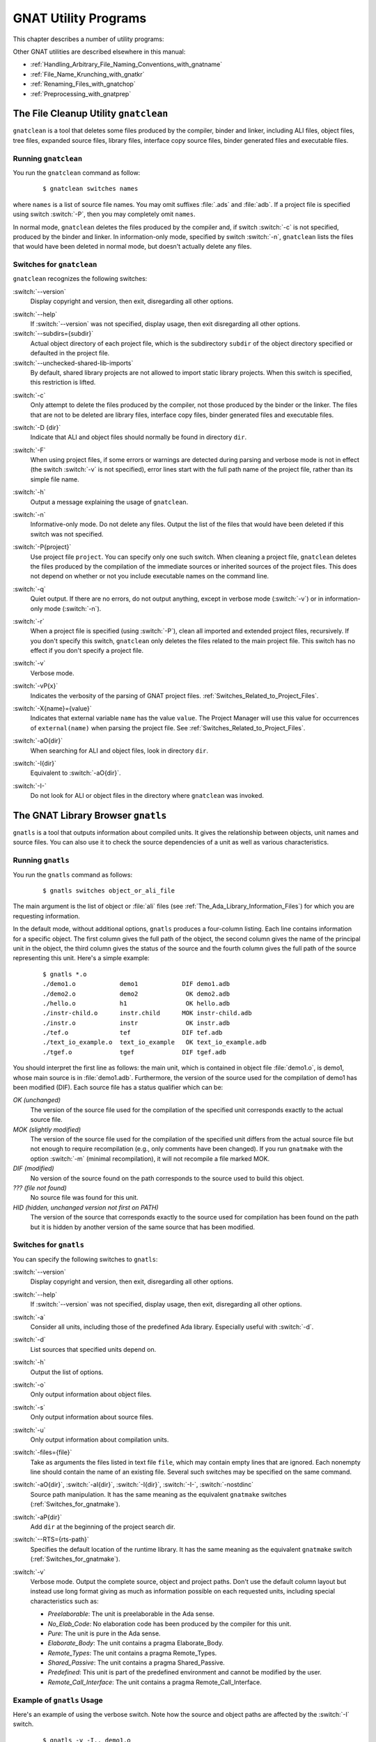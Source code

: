 .. role:: switch(samp)

.. |rightarrow| unicode:: 0x2192

.. _GNAT_Utility_Programs:

*********************
GNAT Utility Programs
*********************

This chapter describes a number of utility programs:

.. only:: PRO or GPL

  * :ref:`The_File_Cleanup_Utility_gnatclean`
  * :ref:`The_GNAT_Library_Browser_gnatls`
  * :ref:`The_GNAT_Pretty_Printer_gnatpp`
  * :ref:`The_Body_Stub_Generator_gnatstub`
  * :ref:`The_Backtrace_Symbolizer_gnatsymbolize`

  It also describes how you can use several of these tools in conjunction
  with project files: :ref:`Using_Project_Files_with_GNAT_Tools`

.. only:: FSF

  * :ref:`The_File_Cleanup_Utility_gnatclean`
  * :ref:`The_GNAT_Library_Browser_gnatls`

Other GNAT utilities are described elsewhere in this manual:

* :ref:`Handling_Arbitrary_File_Naming_Conventions_with_gnatname`
* :ref:`File_Name_Krunching_with_gnatkr`
* :ref:`Renaming_Files_with_gnatchop`
* :ref:`Preprocessing_with_gnatprep`


.. _The_File_Cleanup_Utility_gnatclean:

The File Cleanup Utility ``gnatclean``
======================================

.. index:: File cleanup tool
.. index:: gnatclean

``gnatclean`` is a tool that deletes some files produced by the
compiler, binder and linker, including ALI files, object files, tree files,
expanded source files, library files, interface copy source files, binder
generated files and executable files.

.. _Running_gnatclean:

Running ``gnatclean``
---------------------

You run the ``gnatclean`` command as follow:

  ::

      $ gnatclean switches names

where ``names`` is a list of source file names. You may omit suffixes :file:`.ads` and
:file:`adb`. If a project file is specified using switch
:switch:`-P`, then you may completely omit ``names``.

In normal mode, ``gnatclean`` deletes the files produced by the compiler and,
if switch :switch:`-c` is not specified, produced by the binder and
linker. In information-only mode, specified by switch
:switch:`-n`, ``gnatclean`` lists the files that would have been deleted in
normal mode, but doesn't actually delete any files.


.. _Switches_for_gnatclean:

Switches for ``gnatclean``
--------------------------

``gnatclean`` recognizes the following switches:

.. index:: --version (gnatclean)

:switch:`--version`
  Display copyright and version, then exit, disregarding all other options.

.. index:: --help (gnatclean)

:switch:`--help`
  If :switch:`--version` was not specified, display usage, then exit
  disregarding all other options.

:switch:`--subdirs={subdir}`
  Actual object directory of each project file, which is the
  subdirectory ``subdir`` of the object directory specified or defaulted
  in the project file.

:switch:`--unchecked-shared-lib-imports`
  By default, shared library projects are not allowed to import static library
  projects. When this switch is specified, this restriction is lifted.

.. index:: -c (gnatclean)

:switch:`-c`
  Only attempt to delete the files produced by the compiler, not those produced
  by the binder or the linker. The files that are not to be deleted are library
  files, interface copy files, binder generated files and executable files.

.. index:: -D (gnatclean)

:switch:`-D {dir}`
  Indicate that ALI and object files should normally be found in
  directory ``dir``.

.. index:: -F (gnatclean)

:switch:`-F`
  When using project files, if some errors or warnings are detected
  during parsing and verbose mode is not in effect (the switch
  :switch:`-v` is not specified), error lines start with the full path
  name of the project file, rather than its simple file name.

.. index:: -h (gnatclean)

:switch:`-h`
  Output a message explaining the usage of ``gnatclean``.

.. index:: -n (gnatclean)

:switch:`-n`
  Informative-only mode. Do not delete any files. Output the list of the files
  that would have been deleted if this switch was not specified.

.. index:: -P (gnatclean)

:switch:`-P{project}`
  Use project file ``project``. You can specify only one such switch.
  When cleaning a project file, ``gnatclean`` deletes the files
  produced by the compilation of the immediate sources or inherited
  sources of the project files. This does not depend on whether or not
  you include executable names on the command line.

.. index:: -q (gnatclean)

:switch:`-q`
  Quiet output. If there are no errors, do not output anything, except in
  verbose mode (:switch:`-v`) or in information-only mode
  (:switch:`-n`).

.. index:: -r (gnatclean)

:switch:`-r`
  When a project file is specified (using :switch:`-P`), clean all
  imported and extended project files, recursively. If you don't
  specify this switch, ``gnatclean`` only deletes the files related to
  the main project file. This switch has no effect if you don't
  specify a project file.

.. index:: -v (gnatclean)

:switch:`-v`
  Verbose mode.

.. index:: -vP (gnatclean)

:switch:`-vP{x}`
  Indicates the verbosity of the parsing of GNAT project files.
  :ref:`Switches_Related_to_Project_Files`.

.. index:: -X (gnatclean)

:switch:`-X{name}={value}`
  Indicates that external variable ``name`` has the value ``value``.
  The Project Manager will use this value for occurrences of
  ``external(name)`` when parsing the project file.
  See :ref:`Switches_Related_to_Project_Files`.

.. index:: -aO (gnatclean)

:switch:`-aO{dir}`
  When searching for ALI and object files, look in directory ``dir``.

.. index:: -I (gnatclean)

:switch:`-I{dir}`
  Equivalent to :switch:`-aO{dir}`.

.. index:: -I- (gnatclean)

.. index:: Source files, suppressing search

:switch:`-I-`
  Do not look for ALI or object files in the directory
  where ``gnatclean`` was invoked.



.. _The_GNAT_Library_Browser_gnatls:

The GNAT Library Browser ``gnatls``
===================================

.. index:: Library browser
.. index:: ! gnatls

``gnatls`` is a tool that outputs information about compiled
units. It gives the relationship between objects, unit names and source
files. You can also use it to check the source dependencies of a unit
as well as various characteristics.

.. _Running_gnatls:

Running ``gnatls``
------------------

You run the ``gnatls`` command as follows:

  ::

      $ gnatls switches object_or_ali_file

The main argument is the list of object or :file:`ali` files
(see :ref:`The_Ada_Library_Information_Files`)
for which you are requesting information.

In the default mode, without additional options, ``gnatls`` produces a
four-column listing. Each line contains information for a specific
object. The first column gives the full path of the object, the second
column gives the name of the principal unit in the object, the third
column gives the status of the source and the fourth column gives the
full path of the source representing this unit.
Here's a simple example:


  ::

     $ gnatls *.o
     ./demo1.o            demo1            DIF demo1.adb
     ./demo2.o            demo2             OK demo2.adb
     ./hello.o            h1                OK hello.adb
     ./instr-child.o      instr.child      MOK instr-child.adb
     ./instr.o            instr             OK instr.adb
     ./tef.o              tef              DIF tef.adb
     ./text_io_example.o  text_io_example   OK text_io_example.adb
     ./tgef.o             tgef             DIF tgef.adb

You should interpret the first line as follows: the main unit, which is
contained in
object file :file:`demo1.o`, is demo1, whose main source is in
:file:`demo1.adb`. Furthermore, the version of the source used for the
compilation of demo1 has been modified (DIF). Each source file has a status
qualifier which can be:

*OK (unchanged)*
  The version of the source file used for the compilation of the
  specified unit corresponds exactly to the actual source file.

*MOK (slightly modified)*
  The version of the source file used for the compilation of the
  specified unit differs from the actual source file but not enough to
  require recompilation (e.g., only comments have been changed). If
  you run ``gnatmake`` with the option :switch:`-m` (minimal
  recompilation), it will not recompile a file marked MOK.

*DIF (modified)*
  No version of the source found on the path corresponds to the source
  used to build this object.

*??? (file not found)*
  No source file was found for this unit.

*HID (hidden,  unchanged version not first on PATH)*
  The version of the source that corresponds exactly to the source used
  for compilation has been found on the path but it is hidden by another
  version of the same source that has been modified.


.. _Switches_for_gnatls:

Switches for ``gnatls``
-----------------------

You can specify the following switches to ``gnatls``:


.. index:: --version (gnatls)

:switch:`--version`
  Display copyright and version, then exit, disregarding all other options.


.. index:: --help (gnatls)

:switch:`--help`
  If :switch:`--version` was not specified, display usage, then exit,
  disregarding all other options.


.. index:: -a (gnatls)

:switch:`-a`
  Consider all units, including those of the predefined Ada library.
  Especially useful with :switch:`-d`.


.. index:: -d (gnatls)

:switch:`-d`
  List sources that specified units depend on.


.. index:: -h (gnatls)

:switch:`-h`
  Output the list of options.


.. index:: -o (gnatls)

:switch:`-o`
  Only output information about object files.


.. index:: -s (gnatls)

:switch:`-s`
  Only output information about source files.


.. index:: -u (gnatls)

:switch:`-u`
  Only output information about compilation units.


.. index:: -files (gnatls)

:switch:`-files={file}`
  Take as arguments the files listed in text file ``file``, which may
  contain empty lines that are ignored.  Each nonempty line should
  contain the name of an existing file.  Several such switches may be
  specified on the same command.


.. index:: -aO (gnatls)

.. index:: -aI (gnatls)

.. index:: -I (gnatls)

.. index:: -I- (gnatls)

:switch:`-aO{dir}`, :switch:`-aI{dir}`, :switch:`-I{dir}`, :switch:`-I-`, :switch:`-nostdinc`
  Source path manipulation. It has the same meaning as the equivalent
  ``gnatmake`` switches (:ref:`Switches_for_gnatmake`).


.. index:: -aP (gnatls)

:switch:`-aP{dir}`
  Add ``dir`` at the beginning of the project search dir.


.. index:: --RTS (gnatls)

:switch:`--RTS={rts-path}`
  Specifies the default location of the runtime library. It has the
  same meaning as the equivalent ``gnatmake`` switch
  (:ref:`Switches_for_gnatmake`).


.. index:: -v (gnatls)

:switch:`-v`
  Verbose mode. Output the complete source, object and project paths. Don't use
  the default column layout but instead use long format giving as much as
  information possible on each requested units, including special
  characteristics such as:

  * *Preelaborable*: The unit is preelaborable in the Ada sense.

  * *No_Elab_Code*:  No elaboration code has been produced by the compiler for this unit.

  * *Pure*: The unit is pure in the Ada sense.

  * *Elaborate_Body*: The unit contains a pragma Elaborate_Body.

  * *Remote_Types*: The unit contains a pragma Remote_Types.

  * *Shared_Passive*: The unit contains a pragma Shared_Passive.

  * *Predefined*: This unit is part of the predefined environment and cannot be modified
    by the user.

  * *Remote_Call_Interface*: The unit contains a pragma Remote_Call_Interface.


.. _Example_of_gnatls_Usage:

Example of ``gnatls`` Usage
---------------------------

Here's an example of using the verbose switch. Note how the source and
object paths are affected by the :switch:`-I` switch.

  ::

      $ gnatls -v -I.. demo1.o

      GNATLS 5.03w (20041123-34)
      Copyright 1997-2004 Free Software Foundation, Inc.

      Source Search Path:
         <Current_Directory>
         ../
         /home/comar/local/adainclude/

      Object Search Path:
         <Current_Directory>
         ../
         /home/comar/local/lib/gcc-lib/x86-linux/3.4.3/adalib/

      Project Search Path:
         <Current_Directory>
         /home/comar/local/lib/gnat/

      ./demo1.o
         Unit =>
           Name   => demo1
           Kind   => subprogram body
           Flags  => No_Elab_Code
           Source => demo1.adb    modified

Here's an example of use of the dependency list.
Note the use of the :switch:`-s` switch,
which gives a simple list of source files. You may find this useful for
building specialized scripts.

  ::

      $ gnatls -d demo2.o
      ./demo2.o   demo2        OK demo2.adb
                               OK gen_list.ads
                               OK gen_list.adb
                               OK instr.ads
                               OK instr-child.ads

      $ gnatls -d -s -a demo1.o
      demo1.adb
      /home/comar/local/adainclude/ada.ads
      /home/comar/local/adainclude/a-finali.ads
      /home/comar/local/adainclude/a-filico.ads
      /home/comar/local/adainclude/a-stream.ads
      /home/comar/local/adainclude/a-tags.ads
      gen_list.ads
      gen_list.adb
      /home/comar/local/adainclude/gnat.ads
      /home/comar/local/adainclude/g-io.ads
      instr.ads
      /home/comar/local/adainclude/system.ads
      /home/comar/local/adainclude/s-exctab.ads
      /home/comar/local/adainclude/s-finimp.ads
      /home/comar/local/adainclude/s-finroo.ads
      /home/comar/local/adainclude/s-secsta.ads
      /home/comar/local/adainclude/s-stalib.ads
      /home/comar/local/adainclude/s-stoele.ads
      /home/comar/local/adainclude/s-stratt.ads
      /home/comar/local/adainclude/s-tasoli.ads
      /home/comar/local/adainclude/s-unstyp.ads
      /home/comar/local/adainclude/unchconv.ads


.. only:: PRO or GPL

   .. _The_GNAT_Pretty_Printer_gnatpp:

   The GNAT Pretty Printer ``gnatpp``
   ==================================

   .. index:: ! gnatpp
   .. index:: pretty printer

   The ``gnatpp`` tool is a utility for source reformatting / pretty
   printing. It takes an Ada source file as input and generates a
   reformatted version as output. You can specify various style
   directives via switches; e.g., identifier case conventions, rules of
   indentation, and comment layout.

   ``gnatpp`` is a project-aware tool
   (see :ref:`Using_Project_Files_with_GNAT_Tools` for a description of
   the project-related switches). The project file package that can specify
   ``gnatpp`` switches is named ``Pretty_Printer``.

   ``gnatpp`` cannot process sources that contain preprocessing
   directives.

   The ``gnatpp`` command has the form

     ::

        $ gnatpp [ switches ] filename

   where

   * ``switches`` is an optional sequence of switches defining such properties
     as the formatting rules, the source search path, and the destination for
     the output source file

   * ``filename`` is the name of the source file to reformat; wildcards
     or several file names on the same gnatpp command are allowed. The
     file name may contain path information; it does not have to follow
     the GNAT file naming rules

   Note that you no longer need to specify the Ada language version;
   ``gnatpp`` can process Ada source code written in any version from Ada 83
   onward without specifying any language version switch.


   .. _Switches_for_gnatpp:

   Switches for ``gnatpp``
   -----------------------

   The following subsections describe the various switches accepted by
   ``gnatpp``, organized by category.

   You specify a switch by supplying a name and usually also a value.
   In many cases the values for a switch with a given name are incompatible
   with each other
   (for example the switch that controls the casing of a reserved word may have
   exactly one value: upper case, lower case, or
   mixed case) and thus exactly one such switch can be in effect for an
   invocation of ``gnatpp``.
   If more than one is supplied, the last one is used.
   However, some values for the same switch are mutually compatible.
   You may supply several such switches to ``gnatpp``, but
   each must be specified in full, with both the name and the value.
   Abbreviated forms (the name appearing once, followed by each value) are
   not permitted.


   .. _Layout_Control:

   Layout Control
   ^^^^^^^^^^^^^^

   .. index:: Layout control in gnatpp

   ``gnatpp`` provides a layout switch which controls the general
   formatting style:

   .. index:: layout(gnatpp)

   :switch:`--layout=default|minimal|compact|tall`

   :switch:`default`
     The default layout is a compact style, but ``gnatpp`` adds
     alignment and puts some keywords on a separate line.
     
     ``gnatpp`` adds alignment in the the following constructs:

     * ``:`` in declarations,
     * ``:=`` in initializations in declarations,
     * ``:=`` in assignment statements,
     * ``=>`` in associations, and
     * ``at`` keywords in the component clauses in record representation
       clauses.

     In addition, ``gnatpp`` also lines up ``in`` and ``out`` keywords
     in parameter specifications.

     ``gnatpp`` places the keyword ``is`` on a separate line in a
     subprogram body in case the spec occupies more than one line.

     ``gnatpp`` places the keyword ``return`` on a separate line if a
     subprogram spec does not fit on one line.

   :switch:`minimal`
     The minimal layout will avoid changing the source layout by keeping all
     line breaks from the original source (it will not insert or delete any).
     It will add indentation where appropriate as long as it does not exceed
     the line length limit.

   :switch:`compact`
     The compact layout avoids adding line breaks and alignment by packing
     as many subexpressions on the same line as possible.

     Whole-line comments that form a paragraph are filled in typical word
     processor style (that is, moving words between lines to make them similar
     in length, except the last one which may be shorter).

     For each whole-line comment that does not end with two hyphens, inserts
     spaces if necessary after the starting two hyphens to ensure that there
     are at least two spaces preceding the first non-blank character of the
     comment.

   :switch:`tall`
     The tall layout favors adding lines breaks and alignment. It adds
     all the alignment and line breaks defined in the ``default`` option,
     and in addition:

     * Places the keyword ``loop`` in FOR and WHILE loop statements on a
       separate line
     * Places the keyword ``then`` in IF statements on a separate line
     * Places each keyword ``use`` in USE clauses on a separate line
     * Splits the line just before the keyword ``record`` in a RECORD type
       declaration
     * Indents named blocks and loop statments with respect to the name
     * When necessary, splits binary operators always before the operator
     * Inserts an extra blank before various occurrences of ``(`` and ``:``
     * When it is necessary to split a line between two subexpressions (because
       otherwise the construct would exceed --max-line-length), then all such
       subexpressions are placed on separate lines
     * Formats enumeration type declarations “vertically”, e.g. each
       enumeration literal goes on a separate line
     * Formats array type declarations “vertically”, e.g. for multidimensional
       arrays, each index_subtype_definition or discrete_subtype_definition
       goes on a separate line
     * Format aggregates “vertically” if named notation is used for all
       component_associations, e.g. each component_association goes on a
       separate line
     * Formats case statements, case expressions, and variant parts with
       additional line breaks
     * Inserts blank lines where appropriate (between bodies and other large
       constructs)
     * Similarly to the :switch:`compact` layout, two spaces are added in the
       beginning of a whole-line comment when needed


   .. _Casing_Control:

   Casing Control
   ^^^^^^^^^^^^^^

   .. index:: Casing control in gnatpp

   ``gnatpp`` allows you to specify the casing for reserved words,
   pragma names, attribute designators, and identifiers. For
   identifiers, you may define a general rule for name casing but also
   override this rule via a set of dictionary files.

   Three types of casing are supported: 'Lower Case', 'Upper Case', and
   'Mixed Case'. 'Mixed case' means that the first letter and each
   letter immediately following an underscore are converted to their
   uppercase forms and all other letters are converted to their lowercase
   forms.





   .. index:: --name-case-as-declared (gnatpp)

   :switch:`--name-case-as-declared, -nD`
     Name casing for defining occurrences are as they appear in the source file
     (this is the default).

   .. index:: --name-upper-case (gnatpp)

   :switch:`--name-upper-case, -nU`
     Names are in upper case.

   .. index:: --name-lower-case (gnatpp)

   :switch:`--name-lower-case, -nL`
     Names are in lower case.

   .. index:: --name-mixed-case (gnatpp)

   :switch:`--name-mixed-case, -nM`
     Names are in mixed case.

   .. index:: --attribute-lower-case (gnatpp)

   :switch:`--attribute-lower-case, -aL`
     Attribute designators are lower case.

   .. index:: --attribute-upper-case (gnatpp)

   :switch:`--attribute-upper-case, -aU`
     Attribute designators are upper case.

   .. index:: --attribute-mixed-case (gnatpp)

   :switch:`--attribute-mixed-case, -aM`
     Attribute designators are mixed case (this is the default).

   .. index:: --keyword-lower-case (gnatpp)

   :switch:`--keyword-lower-case, -kL`
     Keywords (technically, these are known in Ada as *reserved words*) are
     lower case (this is the default).

   .. index:: --keyword-upper-case (gnatpp)

   :switch:`--keyword-upper-case, -kU`
     Keywords are upper case.

   .. index:: --enum-case-as-declared (gnatpp)

   :switch:`--enum-case-as-declared, -neD`
     Enumeration literal casing for defining occurrences are as they appear in
     the source file. Overrides the :switch:`-n` casing setting.

   .. index:: --enum-upper-case (gnatpp)

   :switch:`--enum-upper-case, -neU`
     Enumeration literals are in upper case. Overrides the :switch:`-n` casing
     setting.

   .. index:: --enum-lower-case (gnatpp)

   :switch:`--enum-lower-case, -neL`
     Enumeration literals are in lower case. Overrides the :switch:`-n` casing
     setting.

   .. index:: --enum-mixed-case (gnatpp)

   :switch:`--enum-mixed-case, -neM`
     Enumeration literals are in mixed case. Overrides the :switch:`-n` casing
     setting.

   .. index:: --type-case-as-declared (gnatpp)

   :switch:`--type-case-as-declared, -ntD`
     Names introduced by type and subtype declarations are always
     cased as they appear in the declaration in the source file.
     Overrides the :switch:`-n` casing setting.

   .. index:: --type-upper-case (gnatpp)

   :switch:`--type-upper-case, -ntU`
     Names introduced by type and subtype declarations are always in
     upper case. Overrides the :switch:`-n` casing setting.

   .. index:: --type-lower-case (gnatpp)

   :switch:`--type-lower-case, -ntL`
     Names introduced by type and subtype declarations are always in
     lower case. Overrides the :switch:`-n` casing setting.

   .. index:: --type-mixed-case (gnatpp)

   :switch:`--type-mixed-case, -ntM`
     Names introduced by type and subtype declarations are always in
     mixed case. Overrides the :switch:`-n` casing setting.

   .. index:: --number-upper-case (gnatpp)

   :switch:`--number-upper-case, -nnU`
     Names introduced by number declarations are always in
     upper case. Overrides the :switch:`-n` casing setting.

   .. index:: --number-lower-case (gnatpp)

   :switch:`--number-lower-case, -nnL`
     Names introduced by number declarations are always in
     lower case. Overrides the :switch:`-n` casing setting.

   .. index:: --number-mixed-case (gnatpp)

   :switch:`--number-mixed-case, -nnM`
     Names introduced by number declarations are always in
     mixed case. Overrides -n casing setting.

   .. index:: --pragma-lower-case (gnatpp)

   :switch:`--pragma-lower-case, -pL`
     Pragma names are lower case.

   .. index:: --pragma-upper-case (gnatpp)

   :switch:`--pragma-upper-case, -pU`
     Pragma names are upper case.

   .. index:: --pragma-mixed-case (gnatpp)

   :switch:`--pragma-mixed-case, -pM`
     Pragma names are mixed case (this is the default).

   .. index:: --constant-case-as-non-constant (gnatpp)

   :switch:`--constant-case-as-non-constant, -cN`
     Constant object declaration names have the same case as the name casing
     (this is the default).

   .. index:: --constant-case-as-declared (gnatpp)

   :switch:`--constant-case-as-declared, -cD`
     Constant object declaration names are as they appear in the source file.

   .. index:: --constant-lower-case (gnatpp)

   :switch:`--constant-lower-case, -cL`
     Constant object declaration names are lower case.

   .. index:: --constant-upper-case (gnatpp)

   :switch:`--constan-upper-case, -cU`
     Constant object declaration names are upper case.

   .. index:: --constant-mixed-case (gnatpp)

   :switch:`--constant-mixed-case, -cM`
     Constant object declaration names are mixed case.

   .. index:: --syntax-only (gnatpp)

   :switch:`--syntax-only`
     Disable the semantic analysis (name resolution) done by libadalang.
     This means ``gnatpp`` is not able to support any of the
     "as-declared" switches.

   .. index:: --dictionary (gnatpp)

   :switch:`--dictionary={file}, -D={file}`
     Use ``file`` as a *dictionary file* that defines
     the casing for a set of specified names,
     thereby overriding the effect on these names by
     any explicit or implicit
     -n switch.
     To supply more than one dictionary file,
     use several ``--dictionary`` switches.

     ``gnatpp`` implicitly uses a *default dictionary file*
     to define the casing for the Ada predefined names and
     the names declared in the GNAT libraries.

   .. index:: --dictionary=- (gnatpp)

   :switch:`--dictionary=-, -D=-`
     Do not use the default dictionary file;
     instead, use the casing
     defined by a :switch:`-n` switch and any explicit
     dictionary file(s)

   The structure of a dictionary file, and details on the conventions
   used in the default dictionary file, are defined in :ref:`Name_Casing`.

   The :switch:`--dictionary=-` and
   :switch:`--dictionary={file}` switches are mutually
   compatible.

   This group of ``gnatpp`` switches controls the layout of comments and
   complex syntactic constructs. See :ref:`Formatting_Comments` for details
   on their effect.


   .. _General_Text_Layout_Control:

   General Text Layout Control
   ^^^^^^^^^^^^^^^^^^^^^^^^^^^

   These switches allow control over line length and indentation.

   .. index:: --max-line-length (gnatpp)

   :switch:`--max-line-length={nnn}, -M={nnn}`
     Maximum line length, ``nnn`` from 32...256. The default value is 79


   .. index:: --indentation (gnatpp)

   :switch:`--indentation={nnn}, -i={nnn}`
     Indentation level, ``nnn`` from 1...9. The default value is 3


   .. index:: --indent-continuation (gnatpp)

   :switch:`--indent-continuation={nnn}, -cl={nnn}`
     Indentation level for continuation lines (relative to the line being
     continued), ``nnn`` from 1...9.
     The default
     value is one less than the (normal) indentation level, unless the
     indentation is set to 1 (in which case the default value for continuation
     line indentation is also 1)


   .. _Other_Formatting_Options:

   Other Formatting Options
   ^^^^^^^^^^^^^^^^^^^^^^^^

   These switches control other formatting not listed above.

   .. index:: --decimal-grouping  (gnatpp)

   :switch:`--decimal-grouping={n}`
     Put underscores in decimal literals (numeric literals without a base)
     every ``n`` characters. If a literal already has one or more
     underscores, ``gnatpp`` will not modify it. For example, with
     ``--decimal-grouping=3``, ``1000000`` is changed to
     ``1_000_000``.


   .. index:: --based-grouping  (gnatpp)

   :switch:`--based-grouping={n}`
     Same as ``--decimal-grouping``, but for based literals. For
     example, with ``--based-grouping=4``, ``16#0001FFFE#`` is
     changed to ``16#0001_FFFE#``.

   .. index:: --call-threshold (gnatpp)

   :switch:`--call-threshold={nnn}`
     If the number of parameter associations is greater than ``nnn``
     and if at least one association uses named notation, start each
     association from a new line. If ``nnn`` is 0, ``gnatpp`` does not
     check for the number of associations; this is the default.

   .. index:: --par-threshold (gnatpp)

   :switch:`--par-threshold={nnn}`
     If the number of parameter specifications is greater than ``nnn``
     (or equal to ``nnn`` in case of a function), start each specification from
     a new line. If ``nnn`` is 0, and :switch:`--no-separate-is` was not
     specified, then the ``is`` is placed on a separate line. This option is
     disabled by default.


   .. _Setting_the_Source_Search_Path:

   Setting the Source Search Path
   ^^^^^^^^^^^^^^^^^^^^^^^^^^^^^^

   To define the search path for the input source file, pass ``gnatpp``
   the same switches as the GNAT compiler, with the same effects:

   .. index:: -I (gnatpp)


   :switch:`-I{dir}`

   .. index:: -I- (gnatpp)

   :switch:`-I-`

   .. index:: -gnatec (gnatpp)

   :switch:`-gnatec={path}`


   .. _Output_File_Control-gnatpp:

   Output File Control
   ^^^^^^^^^^^^^^^^^^^

   By default, the output overwrites the input file.
   You can specify the location of the output with the following switches:


   .. index:: --replace (gnatpp)

   :switch:`--replace, -rnb`
     This is the default.
     Replace the input source file with the reformatted output without
     creating any backup copy of the input source.


   .. index:: --output-dir (gnatpp)

   :switch:`--output-dir={dir}`
     Generate the output file in directory :file:`dir` with the same
     name as the input file. If :file:`dir` is the same as the
     directory containing the input file, ``gnatpp`` does not read or
     process the input file; use ``--replace`` if you want to update
     the input file in place.


   .. index:: --pipe (gnatpp)

   :switch:`--pipe, -pipe`
     Send the output to ``Standard_Output``


   .. index:: --output (gnatpp)

   :switch:`--output={output_file}, -o={output_file}`
     Write the output into ``output_file``.
     If ``output_file`` already exists, ``gnatpp`` terminates without
     reading or processing the input file.


   .. index:: --output-force (gnatpp)

   :switch:`--output-force={output_file}, -of={output_file}`
     Write the output into ``output_file``, overwriting the existing file
     (if one is present).


   .. index:: --replace-backup (gnatpp)

   :switch:`--replace-backup, -r`
     Replace the input source file with the reformatted output and copy the
     original input source into the file whose name is obtained by appending
     the :file:`.npp` suffix to the name of the input file.
     If a file with this name already exists, ``gnatpp`` terminates without
     reading or processing the input file.


   .. index:: --replace-force-backup (gnatpp)

   :switch:`--replace-force-backup, -rf`
     Like ``--replace-backup`` except that if the file with the specified name
     already exists, it is overwritten.


   .. index:: --eol (gnatpp)

   :switch:`--eol={xxx}`
     Specifies the line-ending style of the reformatted output file. The
     ``xxx`` string specified with the switch may be:

     * *dos* - MS DOS style, lines end with CR LF characters*
     * *crlf*  - the same as *dos*
     * *unix* - UNIX style, lines end with LF character*
     * *lf* -  the same as *unix*

     The default is to use the same end-of-line convention as the input.

   .. index:: --wide-character-encoding (gnatpp)

   :switch:`--wide-character-encoding={e}, -W={e}`
     Specify the wide character encoding method for the input and output
     files. ``e`` is one of the following:

     * *8* - UTF-8 encoding

     * *b* - Brackets encoding (default value)

   You may only specify options :switch:`--output-file` and
   :switch:`--output-force` if the call to ``gnatpp`` contains only
   one file to reformat.

   You may not use the option :switch:`--eol` or
   :switch:`--wide-character-encoding` together with the
   :switch:`--pipe` option.


   .. _Other_gnatpp_Switches:

   Other ``gnatpp`` Switches
   ^^^^^^^^^^^^^^^^^^^^^^^^^

   You can also use the additional ``gnatpp`` switches defined in
   this subsection.


   .. index:: --version  (gnatpp)

   :switch:`--version`
     Display copyright and version, then exit, disregarding all other options.


   .. index:: --help  (gnatpp)

   :switch:`--help`
     Display usage, then exit, disregarding all other options.


   .. index:: -P  (gnatpp)

   :switch:`-P {file}`
     Specifies the name of the project file that describes the set of sources
     to be processed. The exact set of argument sources depends on other
     options specified; see below.


   .. index:: -U  (gnatpp)

   :switch:`-U`
     If you specify a project file but don't specify a source file,
     either directly or by means of a :switch:`--files` option,
     ``gnatpp`` processes all the units of the closure of the
     specifed project. Otherwise this option has no effect.

   :switch:`-U {main_unit}`
     If you specify a project file but don't specify a source file,
     either directly or by means of :switch:`--files` option,
     ``gnatpp`` will process the closure of units rooted at
     ``main_unit``. Otherwise this option has no effect.


   .. index:: -X  (gnatpp)

   :switch:`-X{name}={value}`
     Indicates that external variable ``name`` in the specified project
     has the value ``value``. Has no effect if you don't specify a project.


   .. index:: --RTS (gnatpp)

   :switch:`--RTS={rts-path}`
     Specifies the default location of the runtime library. It has the
     same meaning as the equivalent ``gnatmake`` switch
     (:ref:`Switches_for_gnatmake`).


   .. index:: --incremental  (gnatpp)

   :switch:`--incremental`

     ``gnatpp`` will perform incremental processing on a per-file
     basis. It will only process a source file if it has been
     modified, or if files it depends on have been modified. This is
     similar to the way ``gnatmake``/``gprbuild`` only compiles files that
     need to be recompiled. You must specify a project file in this mode,
     and the gnat driver (as in *gnat pretty*) is not supported.
     (Note: this switch is not yet supported in the libadalang-based
     version of ``gnatpp``.)


   .. index:: --pp-off  (gnatpp)

   :switch:`--pp-off={xxx}`
     Use :switch:`--xxx` as the command to turn off pretty printing, instead
     of the default ``--!pp off``.


   .. index:: --pp-on  (gnatpp)

   :switch:`--pp-on={xxx}`
     Use :switch:`--xxx` as the command to turn pretty printing back on,
     instead of the default ``--!pp on``.


   .. index:: --files (gnatpp)

   :switch:`--files={filename}, -files={filename}`
     Take as arguments the files listed in text file ``file``, which
     may contain empty lines that are ignored.
     Each nonempty line should contain the name of an existing file.
     You may specify several such switches on the same command line.


   .. index:: --ignore (gnatpp)

   :switch:`--ignore={filename}`
     ``gnatpp`` will not process the sources listed in the specified file.
     You can't specify this option in incremental mode.


   .. index:: --jobs (gnatpp)

   :switch:`--jobs={n}, -j={n}`
     With :switch:`--incremental`, use *n* ``gnatpp`` processes to perform
     pretty printing in parallel. If *n* is 0, the maximum number
     processes is the number of core processors on the host.


   .. index:: --verbose (gnatpp)

   :switch:`--verbose, -v`
     Verbose mode


   .. index:: --quiet (gnatpp)

   :switch:`--quiet, -q`
     Quiet mode

   If you specify a project file, but no source files
   (either directly or by means of a :switch:`--files` option), and you
   specify the :switch:`-U`, then the set of processed sources is
   all the immediate units of the argument project.


   .. _Formatting_Rules:

   Formatting Rules
   ----------------

   The following subsections show how ``gnatpp`` treats comments,
   program layout, and name casing as well as how to disable ``gnatpp`` in
   source code regions.  They provide more details of the switches
   shown above.


   .. _Disabling_Pretty_Printing:

   Disabling Pretty Printing
   ^^^^^^^^^^^^^^^^^^^^^^^^^

   Pretty printing is highly heuristic in nature and sometimes doesn't
   do exactly what you want. If you want to format a certain region of
   code by hand, you can turn off pretty printing in that region by
   surrounding it with special comments that start with ``--!pp off``
   and ``--!pp on``. The text in that region is reproduced
   verbatim in the output with no formatting.

   To disable pretty printing for an entire file, put ``--!pp off`` at
   the top, with no following ``--!pp on``.

   You must place each of these comments on a line by themselves, with nothing
   preceding except spaces. You must have the initial text of the comment be
   exactly ``--!pp off`` or ``--!pp on`` (case sensitive), but you may
   follow it by arbitrary additional text. For example:

     .. code-block:: ada

        package Interrupts is
           --!pp off -- turn off pretty printing so "Interrupt_Kind" lines up
           type            Interrupt_Kind is
             (Asynchronous_Interrupt_Kind,
               Synchronous_Interrupt_Kind,
                     Green_Interrupt_Kind);
           --!pp on -- reenable pretty printing
           ...

   You can specify different comment strings using the :switch:`--pp-off`
   and :switch:`--pp-on` switches. For example, if you say:

     ::

        $ gnatpp --pp-off=' pp-' *.ad?

   ``gnatpp`` will recognize comments of the form ``-- pp-`` instead
   of ``--!pp off`` for disabling pretty printing. Note that you do
   not include the leading ``--`` of the comment in the argument to
   these switches.


   .. _Formatting_Comments:

   Formatting Comments
   ^^^^^^^^^^^^^^^^^^^

   Only :switch:`--layout=compact` and :switch:`--layout=tall` format comments.

   Comments in Ada code are of two kinds:

   * *whole-line comments*, which appear by themselves (possibly preceded by
     white space) on a line

   * *end-of-line comments*, which follows some other Ada code on
     the same line.

   ``gnatpp`` indents whole-line comment according to the surrounding code,
   with some exceptions. Comments that start in column 1 are kept
   there. If possible, comments are not moved so far to the right that
   the maximum line length is exceeded. Special-form comments such as
   SPARK-style ``--#...`` are left alone.

   For an end-of-line comment, ``gnatpp`` tries to leave the same
   number of spaces between the end of the preceding Ada code and the
   beginning of the comment, as it appears in the original source.

   For each whole-line comment that does not end with two hyphens or that are
   not special-form comments, ``gnatpp`` inserts spaces if necessary after the
   starting two hyphens to ensure that there are at least two spaces between
   these hyphens and the first non-blank character of the comment.

   With :switch:`--layout=compact`, ``gnatpp`` fills in whole-line
   comments that form a paragraph in typical word processor style
   (that is, moving words between lines to make the lines other than
   the last similar in length).


   .. _Name_Casing:

   Name Casing
   ^^^^^^^^^^^

   ``gnatpp`` always converts the usage occurrence of a (simple) name to
   the same casing as the corresponding defining identifier.

   You control the casing for defining occurrences via the :switch:`--name...`
   switches. With :switch:`--name-case-as-declared`, which is the default,
   defining occurrences appear exactly as in the source file where they
   are declared. The other values for this switch --
   :switch:`--name-upper-case`, :switch:`--name-lower-case`, and
   :switch:``--name-mixed-case``
   -- result in upper, lower, or mixed case, respectively. If
   ``gnatpp`` changes the casing of a defining occurrence, it
   similarly changes the casing of all the usage occurrences of this
   name.

   If the defining occurrence of a name is not in the source
   compilation unit currently being processed by ``gnatpp``,
   ``gnatpp`` changes the casing of each reference to this name
   according to the switch (subject to the dictionary file mechanism
   described below). Thus ``gnatpp`` acts as though the switch had
   affected the casing for the defining occurrence of the name.

   The options
   :switch:`--attribute...`,
   :switch:`--keyword...`,
   :switch:`--enum...`,
   :switch:`--type...`,
   :switch:`--number...`, and
   :switch:`--pragma...`
   allow finer-grained control over casing for
   attributes, keywords, enumeration literals,
   types, named numbers and pragmas, respectively.
   :switch:`--type...` cover subtypes as well.

   You may need some names to be spelled with casing conventions that
   are not covered by the upper-, lower-, and mixed-case
   transformations.  You can have ``gnatpp`` produce the correct
   casing by placing such names in a *dictionary file*, and
   specifying a :switch:`--dictionary` switch.  Specifying any
   dictionary files overrides any :switch:`--name...` switch.

   ``gnatpp`` uses a default dictionary file to choose the casing of
   Ada predefined names and the names from GNAT libraries,
   
   Each predefined entity is converted to the same casing as
   the entity in the :title:`Ada Reference Manual` (usually
   mixed case) and each entity in the GNAT libraries is cased
   the same as its declaration in the library.

   You can specify the :switch:`--dictionary=-` switch to suppress
   the use of the default dictionary file. Instead, the casing for
   predefined and GNAT-defined names is given by the :switch:`-n`
   switch or explicit dictionary files. For example, by default the
   names ``Ada.Text_IO`` and ``GNAT.OS_Lib`` appear as just shown,
   even in the presence of a :switch:`--name-upper-case` switch. To
   ensure that even such names are rendered in uppercase, you must
   specify the :switch:`--dictionary=-` switch or place these names
   in upper case in a dictionary file.

   A dictionary file is a plain text file; each line in this file is
   either a blank line (containing only space characters), an Ada comment
   line, or the specification of exactly one *casing schema*.

   A casing schema is a string with the following syntax:

     ::

        casing_schema ::= identifier | simple_identifier

        simple_identifier ::= letter{letter_or_digit}


   (See :title:`Ada Reference Manual`, Section 2.3) for the definition of the
   ``identifier`` lexical element and the ``letter_or_digit`` category.)

   You can follow a casing schema string by white space and/or an Ada-style
   comment. You can also have any amount of white space before the string.

   If you pass a dictionary file as the value of a
   :switch:`--dictionary={file}` switch, ``gnatpp`` checks every
   simple name and identifier to see if the dictionary defines
   the casing for the name or for some of its parts (the term
   'subword' is used below to denote the part of a name that is
   delimited by '_' or by the beginning or end of the word that
   doesn't contain any '_' characters):

   * if the complete name is in the dictionary, ``gnatpp`` uses the
     casing defined by the dictionary for this name; it does not check
     any subwords

   * for every subword, ``gnatpp`` checks if the dictionary contains
     the corresponding string of the form ``simple_identifier``, and
     if it does, the casing of this ``simple_identifier`` is used for
     this subword

   * if the complete name does not contain any '_' characters and if
     for this name the dictionary contains two entries -- one of the
     form ``identifier``, and another of the form
     ``simple_identifier`` -- ``gnatpp`` uses the first one to obtain
     the casing of this name

   * if you pass more than one dictionary file as ``gnatpp`` switches,
     each dictionary adds new casing exceptions and overrides all the
     existing casing exceptions set by the previous dictionaries

   * when ``gnatpp`` checks if the word or subword is in the dictionary,
     it uses a check that's not case sensitive

   For example, suppose we have the following source to reformat:

     .. code-block:: ada

        procedure test is
           name1 : integer := 1;
           name4_name3_name2 : integer := 2;
           name2_name3_name4 : Boolean;
           name1_var : Float;
        begin
           name2_name3_name4 := name4_name3_name2 > name1;
        end;

   And suppose we have two dictionaries:

     ::

        *dict1:*
           NAME1
           *NaMe3*
           *Name1*

        *dict2:*
          *NAME3*

   If ``gnatpp`` is called with the following switches:

     ::

        $ gnatpp --name-mixed-case --dictionary=dict1 --dictionary=dict2 test.adb

   then we get the following name casing in the ``gnatpp`` output:


     .. code-block:: ada

        procedure Test is
           NAME1             : Integer := 1;
           Name4_NAME3_Name2 : Integer := 2;
           Name2_NAME3_Name4 : Boolean;
           Name1_Var         : Float;
        begin
           Name2_NAME3_Name4 := Name4_NAME3_Name2 > NAME1;
        end Test;

   .. _Preprocessor_directives:

   Preprocessor Directives
   ^^^^^^^^^^^^^^^^^^^^^^^

   ``gnatpp`` has some support for preprocessor directives.
   You can use preprocessor symbols such as ``$symbol``.
   In addition, you can use conditional compilation as
   long as the program text is syntactically legal Ada code
   after removing all the preprocessor directives (lines starting
   with ``#``). For example, ``gnatpp`` can format the following:

     .. code-block:: ada

        package P is
        #IF SOMETHING
           X : constant Integer := 123;
        #ELSE
           X : constant Integer := 456;
        #END IF;
        end P;

   which will be formatted as if it were:

     .. code-block:: ada

        package P is
           X : constant Integer := 123;
           X : constant Integer := 456;
        end P;

   except that the ``#`` lines will be preserved.
   However, ``gnatpp`` cannot format the following:

     .. code-block:: ada

        procedure P is
        begin
        #IF SOMETHING
           if X = 0 then
        #ELSE
           if X = 1 then
        #END IF;
              null;
           end if;
        end P;

   because removing the ``#`` lines gives:

     .. code-block:: ada

        procedure P is
        begin
           if X = 0 then
           if X = 1 then
              null;
           end if;
        end P;

   which is not syntactically legal.

   Legacy Switches
   ^^^^^^^^^^^^^^^

   .. index:: --alignment (gnatpp)

   :switch:`--alignment, --no-alignment`
      Programs can be easier to read if certain constructs are vertically
      aligned.

        * ``:`` in declarations,
        * ``:=`` in initializations in declarations,
        * ``:=`` in assignment statements,
        * ``=>`` in associations, and
        * ``at`` keywords in the component clauses in record representation
          clauses.

   .. index:: --align-modes (gnatpp)

   :switch:`--align-modes, --no-align-modes`

      Line up ``in`` and ``out`` in parameter specifications.

   .. index:: --compact (gnatpp)

   :switch:`--compact, --no-compact`
     In calls and similar constructs, :switch:`--compact` packs as many
     subexpressions into the same line as is possible. Example:

     .. code-block:: ada

        Some_Procedure
          (Short_One, Another_Short_One,
           A_Very_Very_Very_Very_Very_Very_Very_Very_Long_One);

     On the other hand, if you specify :switch:`--no-compact`,
     ``gnatpp`` places all such subexpressions on separate lines if
     it's necessary to split a line between two subexpressions to
     avoid the construct exceeding :switch:`--max-line-length`. For
     example:

     .. code-block:: ada

        Some_Procedure
          (Short_One,
           Another_Short_One,
           A_Very_Very_Very_Very_Very_Very_Very_Very_Long_One);

   .. index:: --end-id (gnatpp)

   :switch:`--end-id, --no-end-id`
     Insert the name of a unit after ``end``. Otherwise, leave whatever comes
     after ``end``, if anything, alone.

   .. index:: --separate-is (gnatpp)

   :switch:`--separate-is, --no-separate-is`
     Place the keyword ``is`` on a separate line in a subprogram body in
     case if the spec occupies more than one line.

   .. index:: --separate-return (gnatpp)

   :switch:`--separate-return, --no-separate-return`
     If a subprogram spec does not fit on one line, place the ``return`` on
     a separate line. Otherwise try to place it in the same line as the last
     parameter specification.

   .. index:: --separate-loop (gnatpp)

   :switch:`--separate-loop, --no-separate-loop`
     Place the keyword ``loop`` in FOR and WHILE loop statements
     on a separate line.


   .. index:: --separate-then (gnatpp)

   :switch:`--separate-then, --no-separate-then`
     Place the keyword ``then`` in IF statements
     on a separate line.

   .. index:: --separate-loop-then (gnatpp)

   :switch:`--separate-loop-then, --no-separate-loop-then`
     Equivalent to :switch:`--separate-loop` :switch:`--separate-then`.

   .. index:: --split-line-before-record (gnatpp)

   :switch:`--split-line-before-record, --no-split-line-before-record`
     Split the line just before ``record`` in a record type declaration.

   .. index:: --indent-named-statements (gnatpp)

   :switch:`--indent-named-statements, --no-indent-named-statements`
     Indent block and loop statements with respect to the name.

   .. index:: --split-line-before-op (gnatpp)

   :switch:`--split-line-before-op, --no-split-line-before-op` If it
     is necessary to split a line at a binary operator, by default the
     line is split after the operator. When you specify this switch,
     it is split before the operator.

   .. index:: --use-on-new-line (gnatpp)

   :switch:`--use-on-new-line, --no-use-one-new-line`
     Start each USE clause in a context clause from a separate line.

   .. index:: --vertical-enum-types (gnatpp)

   :switch:`--vertical-enum-types, --no-vertical-enum-types`
     Format enumeration type declarations "vertically", e.g. each
     enumeration literal goes on a separate line.

   .. index:: --vertical-array-types (gnatpp)

   :switch:`--vertical-array-types, --no-vertical-array-types`
     Format array type declarations "vertically", e.g. for
     multidimensional arrays, each index_subtype_definition or
     discrete_subtype_definition goes on a separate line.

   .. index:: --vertical-named-aggregates (gnatpp)

   :switch:`--vertical-named-aggregates, --no-vertical-named-aggregates`
     Format aggregates "vertically" if named notation is used for all
     component_associations, e.g. each component_association
     goes on a separate line.

   .. index:: --vertical-case-alternatives (gnatpp)

   :switch:`--vertical-case-alternatives, --no-vertical-case-alternatives`
     Format case statements, case expressions, and variant parts with
     additional line breaks.

   .. index:: --RM-style-spacing (gnatpp)

   :switch:`--RM-style-spacing`
     Do not insert an extra blank before various occurrences of
     '(' and ':'. Alignment is off by default in this mode;
     use :switch:`--alignment` to turn it on.

   .. index:: --insert-blank-lines (gnatpp)

   :switch:`--insert-blank-lines, --no-insert-blank-lines`
     Insert blank lines where appropriate (between bodies and other large
     constructs).

   .. index:: --preserve-blank-lines (gnatpp)

   :switch:`--preserve-blank-lines, --no-preserve-blank-lines`
     Preserve blank lines in the input. By default, gnatpp will squeeze
     multiple blank lines down to one.

   .. index:: --preserve-line-breaks (gnatpp)

   :switch:`--preserve-line-breaks, --no-preserve-line-breaks`
     Preserve line breaks in the input, to the extent possible.
     By default, line breaks are also inserted at appropriate
     places.

   .. index:: --source-line-breaks (gnatpp)

   :switch:`--source-line-breaks, --no-source-line-breaks`
     Keep the line breaks from the source; do not insert or delete any
     line breaks.

   .. index:: --spaces-only (gnatpp)

   :switch:`--spaces-only, --no-spaces-only`
     Disable all formatting except for inserting and removing spaces.
     This implies --source-line-breaks.

   .. index:: -c (gnatpp)

   :switch:`--comments-unchanged, -c0`
     All comments remain unchanged.

   :switch:`--comments-gnat-indentation, -c1`
     GNAT-style comment line indentation.

   :switch:`--comments-gnat-beginning, -c3`
     GNAT-style comment beginning.

   :switch:`--comments-fill, -c4`
     Fill comment blocks.

   :switch:`--comments-special, -c5`
     Keep unchanged special form comments.

   :switch:`--comments-only`
     Format just the comments.


.. only:: PRO or GPL

  .. _The_Body_Stub_Generator_gnatstub:

  The Body Stub Generator ``gnatstub``
  ====================================

  .. index:: ! gnatstub

  ``gnatstub`` creates empty but compilable bodies
  for library unit declarations and empty but compilable
  subunits for body stubs.

  ``gnatstub`` is a project-aware tool.
  (See :ref:`Using_Project_Files_with_GNAT_Tools` for a description of
  the project-related switches but note that ``gnatstub`` does not support
  the :switch:`-U`, :switch:`-U {main_unit}`, :switch:`--subdirs={dir}`, or
  :switch:`--no-objects-dir` switches.)
  The project file package that can specify
  ``gnatstub`` switches is named ``gnatstub``.


  By default, all program unit bodies generated by ``gnatstub``
  raise ``Program_Error``, which will catch accidental calls of
  generated stubs. You can change this behavior with switch
  :switch:`--no-exception` (see below).

  .. _Running_gnatstub:

  Running ``gnatstub``
  --------------------

  You invoke ``gnatstub`` like this:

    ::

       $ gnatstub [ switches ] {filename}

  where

  * *filename* is the name of the source file that contains a library
      unit declaration for which you want a body to be created or a
      library unit body for which you want subunits to be created for
      the body stubs declared in this body.  The file name may contain
      path information.  If the name does not follow GNAT file naming
      conventions and the set of switches does not contain a project
      file that defines naming conventions, you must explicitly
      provide the name of the body file as the value of the
      :switch:`--output={body-name}` switch.  If the file name follows
      the GNAT file naming conventions and you do not provide the name
      of the body file ``gnatstub`` uses the naming conventions for
      the generated source from the project file provided as a
      parameter of a :switch:`-P` switch if any, or creates the name file
      using the standard GNAT naming conventions.

      Note that you no longer need to specify the Ada language version;
      ``gnatstub`` can process Ada source code written in any version from
      Ada 83 onward without specifying any language version switch.

  * *switches*
      is an optional sequence of switches as described in the next section


  .. _Switches_for_gnatstub:

  Switches for ``gnatstub``
  -------------------------

  .. index:: --version (gnatstub)

  :switch:`--version`
    Display copyright and version, then exit, disregarding all other options.


  .. index:: --help (gnatstub)

  :switch:`--help`
    Display usage, then exit, disregarding all other options.


  .. index:: -P (gnatstub)

  :switch:`-P {file}`
    Indicates the name of the project file that describes the set of
    sources to be processed. You can specify an aggregate project as
    the file parameter only if it has exactly one non-aggregate
    project being aggregated.


  .. index:: -X (gnatstub)

  :switch:`-X{name}={value}`
    Indicates that external variable ``name`` in the argument project
    has the value ``value``. Has no effect if no project is specified.


  .. index:: --RTS (gnatstub)

  :switch:`--RTS={rts-path}`
    Specifies the default location of the runtime library. It has the
    same meaning as the equivalent ``gnatmake`` flag
    (:ref:`Switches_for_gnatmake`).


  .. index:: --subunits (gnatstub)

  :switch:`--subunits`
    Generate subunits for body stubs. If you specify this switch,
    ``gnatstub`` expects a library unit body as an argument file;
    otherwise a library unit declaration is expected. If a body stub
    already has a corresponding subunit, ``gnatstub`` does not
    generate anything for it.


  .. index:: --force (gnatstub)

  :switch:`--force`
    If the destination directory already contains a file with the name of the
    body file
    for the argument spec file, replace it with the generated body stub.
    This switch cannot be used together with :switch:`--subunits`.


  .. index:: --comment-header-spec (gnatstub)

  :switch:`--comment-header-spec`
    Put the comment header (i.e., all the comments preceding the
    compilation unit) from the source of the library unit declaration
    into the body stub.


  .. index:: --comment-header-sample (gnatstub)

  :switch:`--comment-header-sample`
    Put a sample comment header into the body stub.


  .. index:: --header-file (gnatstub)

  :switch:`--header-file={filename}`
    Use the content of the file as the comment header for a generated body stub.


  .. index:: --max-line-length (gnatstub)

  :switch:`--max-line-length={n}`
    (``n`` is a non-negative integer). Set the maximum line length for
    the output files. The default is 79. The maximum value that you can
    specify is 32767.


  .. index:: --indentation (gnatstub)

  :switch:`--indentation={n}`
    (``n`` is an integer from 1 to 9). Set the indentation level in
    the generated files to ``n``.
    The default indentation is 3.


  .. index:: --alphabetical-order (gnatstub)

  :switch:`--alphabetical-order`
    Order local bodies alphabetically. By default local bodies are ordered
    in the same way as the corresponding local specs in the argument
    spec file.


  .. index:: --no-exception (gnatstub)

  :switch:`--no-exception`
    Avoid raising Program_Error in the generated bodies of program unit stubs,
    except in the case of functions, where there will be value to return.


  .. index:: --no-local-header (gnatstub)

  :switch:`--no-local-header`
    Do not place a local comment header with unit name before body stub for a
    unit.


  .. index:: --files (gnatstub)

  :switch:`--files={filename}`
    Take as arguments the files listed in text file ``file``, which
    may contain empty lines that are ignored.
    You should specify the name of an existing file in each non-empty line.
    You may specify multiple :switch:`--files=` switches.


  .. index:: --output (gnatstub)

  :switch:`--output={body-name}` Body file name. You should set this
    if the argument file name does not follow the default GNAT file
    naming conventions and the naming conventions are not specified by
    a project file. If you omit both this switch and :switch:`-P`,
    ``gnatpp`` will choose the name for the body according to the
    default GNAT file naming conventions.


  .. index:: --output-dir (gnatstub)

  :switch:`--output-dir={dir-name}` The directory in which to place
    the output files.  If you do not specify this switch, ``gnatpp``
    places the generated library unit body in the current directory
    and generated sununits in the directory where the argument body is
    located.


  .. index:: --wide-character-encoding (gnatstub)

  :switch:`--wide-character-encoding={e}`
    Specify the wide character encoding method for the input and output
    files. ``e`` is one of the following:

    * *8* - UTF-8 encoding

    * *b* - Brackets encoding (default value)


  .. index:: --quiet (gnatstub)
  .. index:: -q (gnatstub)

  :switch:`--quiet` / :switch:`-q`
    Quiet mode.


  .. index:: --verbose (gnatstub)
  .. index:: -v (gnatstub)

  :switch:`--verbose` / :switch:`-v`
    Verbose mode.

  Legacy Switches
  ^^^^^^^^^^^^^^^

  Some switches have a short form, mostly for legacy reasons,
  as shown below.

  .. index:: -M (gnatstub)

  :switch:`-gnatyM{nnn}`
    :switch:`--max-line-length={nnn}`

  .. index:: -i (gnatstub)

  :switch:`-i{nnn}`
    :switch:`--indentation={nnn}`

  .. index:: -gnaty (gnatstub)

  :switch:`-gnaty{nnn}`
    :switch:`--indentation={nnn}`

  .. index:: -f (gnatstub)

  :switch:`-f`
    :switch:`--force`

  .. index:: -gnatyo (gnatstub)

  :switch:`-gnatyo`
    :switch:`--alphabetical-order`

  .. index:: -hg (gnatstub)

  :switch:`-hg`
    :switch:`--comment-header-sample`

  .. index:: -hs (gnatstub)

  :switch:`-hs`
    :switch:`--comment-header-spec`

  .. index:: -o (gnatstub)

  :switch:`-o {output-file}`
    :switch:`--output={output-file}`

  .. index:: -dir (gnatstub)

  :switch:`-dir {dir-name}`
    :switch:`--output-dir={dir-name}`

  .. index:: -W (gnatstub)

  :switch:`-W{e}`
    :switch:`--wide-character-encoding={e}`

  .. index:: -files (gnatstub)

  :switch:`-files {filename}`
    :switch:`--files={filename}`


.. only:: PRO or GPL

  .. _The_Backtrace_Symbolizer_gnatsymbolize:

  Translating Code Addresses into Source Locations with ``gnatsymbolize``
  =======================================================================

  .. index:: ! gnatsymbolize

  ``gnatsymbolize`` is a program which translates addresses into
  their corresponding filename, line number, and function names.

  Running ``gnatsymbolize``
  -------------------------

  ::

       $ gnatsymbolize [ switches ] filename [ addresses ]

  For example, consider the following Ada program:

     .. code-block:: ada

        package Pck is
           Global_Val : Integer := 0;
           procedure Call_Me_First;
        end Pck;

        with GNAT.IO; use GNAT.IO;
        with GNAT.Traceback; use GNAT.Traceback;
        with GNAT.Debug_Utilities;

        package body Pck is
           procedure Call_Me_Third is
              TB : Tracebacks_Array (1 .. 5);
              TB_len : Natural;
           begin
              Global_Val := Global_Val + 1;

              Call_Chain (TB, TB_Len);
              for K in 1 .. TB_Len loop
                 Put_Line (GNAT.Debug_Utilities.Image_C (TB (K)));
              end loop;
           end Call_Me_Third;

           procedure Call_Me_Second is
           begin
              Call_Me_Third;
           end Call_Me_Second;

           procedure Call_Me_First is
           begin
              Call_Me_Second;
           end Call_Me_First;
        end Pck;

        with GNAT.IO; use GNAT.IO;
        with GNAT.Debug_Utilities;
        with GNAT.Traceback;
        with System;

        with Pck; use Pck;

        procedure Foo is
           LA : constant System.Address := \
             GNAT.Traceback.Executable_Load_Address;

           use type System.Address;

        begin
           if LA /= System.Null_Address then
              Put_Line ("Load address: " & GNAT.Debug_Utilities.Image_C (LA));
           end if;

           Global_Val := 123;
           Call_Me_First;
        end Foo;

  This program, when built and run, prints a list of addresses which
  correspond to the traceback when inside function ``Call_Me_Third``.
  For example, on x86-64 GNU/Linux:

    ::

       $ gnatmake -g -q foo.adb
       $ ./foo
       Load address: 0x00005586C9D7D000
       0x00005586C9D81105
       0x00005586C9D8119B
       0x00005586C9D811A7
       0x00005586C9D8128C
       0x00005586C9D81069

  You can use ``gnatsymbolize``  to translate those addresses into
  code locations as follows:

    ::

       $ gnatsymbolize --load foo 0x00005586C9D7D000 0x00005586C9D81105 \
           0x00005586C9D8119B 0x00005586C9D811A7 0x00005586C9D8128C \
           0x00005586C9D81069
       0x5586c9d81105 Pck.Call_Me_Third at pck.adb:12
       0x5586c9d8119b Pck.Call_Me_Second at pck.adb:20
       0x5586c9d811a7 Pck.Call_Me_First at pck.adb:25
       0x5586c9d8128c Foo at foo.adb:6
       0x5586c9d81069 Main at b~foo.adb:199

  Switches for ``gnatsymbolize``
  ------------------------------

  You can specify the following switches for ``gnatsymbolize``:

  .. index:: --help (gnatsymbolize)

  :switch:`--help`
    Display the program's usage, and then exit, disregarding all other
    options.

  :switch:`--cache`
    Read the symbolic information from the executable and cache them
    in memory to accelerate the translation of each address
    into a symbolic location.

    Depending on the size of the executable and the number of addresses
    to translate, this may not always make ``gnatsymbolize`` faster
    overall.

  :switch:`--dump`
    If you have specified :switch:`--cache`, dump the contents of the cache to
    Standard Output. Has no effect otherwise.

  :switch:`--count={N}`
    Compute the symbolic traceback ``N`` times in a row. You use this switch
    mostly for measuring the performance of ``gnatsymbolize``,
    particularly in the case where you have specified the cache to be used.

  :switch:`--load`
    Interpret the first address as the load address of the executable.
    This is needed for position-independent executables on Linux and Windows.

  Requirements for Correct Operation
  ----------------------------------

  The translation is performed by reading the DWARF debugging
  information produced by the compiler for each unit. You must
  therefore compile all units for which the translation is to be done
  in a way that DWARF debugging information is produced. In most cases,
  you do this by simply compiling with :switch:`-g`.

  This program provides a functionality similar to ``addr2line``.
  It has fewer options to tailor its output, but has been designed
  to require fewer DWARF sections to be present in the
  executable. In particular, it works for code compiled with ``-g1``.


.. only:: PRO or GPL

   .. _Using_Project_Files_with_GNAT_Tools:

   Using Project Files with GNAT Tools
   ===================================

   This section describes how you can use project files in conjunction
   with a number of GNAT tools.
   For a comprehensive description of project files and the overall
   GNAT Project Manager facility, please refer to the
   *GNAT Project Manager* chapter in the
   *GPRbuild and GPR Companion Tools User's Guide*.

   .. index:: Project-aware tool

   If a tool can take a project file as an option and extract the needed
   information, such a tool is called a *project-aware* tool.

   .. _Switches_Related_to_Project_Files:

   Switches Related to Project Files
   ---------------------------------

   The following switches are used by the project-aware GNAT tools:

   :switch:`-P{project_file}`
      Indicates the name of the project file whose source files are to
      be processed. The exact set of sources depends on other options
      specified, see below.

   :switch:`-U`
      If you supply a project file, say for project ``proj``,
      but you don't specify any sources for ``proj`` (either by a
      project attribute or through a tool option that provides a list
      of the files to be used), process all the source files
      from projects imported either directly or indirectly by ``proj``.
      Otherwise this option has no effect.

   :switch:`-U {source_file}`
      Similar to :switch:`-U`, but if you don't specify any sources,
      process only those source files for units in the closure of
      the Ada source contained in ``source_file``. Note that this option
      expects the source file name, not the Ada unit name, as its
      parameter.

   :switch:`-X{name}={val}`
      Indicates that the external variable ``name`` in the project has the
      value ``val``. Has no effect if no project has been specified.

   :switch:`--subdirs={dir}`
      Use the ``dir`` subdirectory of the project's object directory
      (or the ``dir`` subdirectory of the project file directory if
      the project does not specify an object directory) for tool
      output files. Has no effect if you haven't specified a project
      and if you haven't specified the if :switch:`--no-objects-dir`
      switch.

   :switch:`--no-objects-dir`
      Place all the result files into the current directory (i.e., the
      directory from which the tool invocation command is issued)
      instead of the project's object directory. Has no effect if you
      haven't specified a project.

   :switch:`-eL`
      Follow all symbolic links when processing project files.

   If you specify a project file but neither a :switch:`-U` option,
   nor a :switch:`-U {main_unit}` option, nor any other explicit option to
   specify the source files, then the sources to be processed are the
   immediate sources of the specified project (i.e., the source files directly
   defined by that project, either implicitly by residing in the project
   source directories or explicitly through any of the source-related
   attributes).

   .. _Tool-specific_packages_in_project files:

   Tool-specific packages in project files
   ---------------------------------------

   Each project-aware tool may have a corresponding package in a project file;
   the package names are given elsewhere in this manual, in the sections that describe
   the respective tools.

   A tool-specific package in a project file may define the
   ``Default_Switches`` attribute indexed by "ada" (as language
   name). You set the value of this attribute to a list of switches
   that you want the tool to use when it's invoked.  You cannot
   specify project-specific switches through this attribute.
